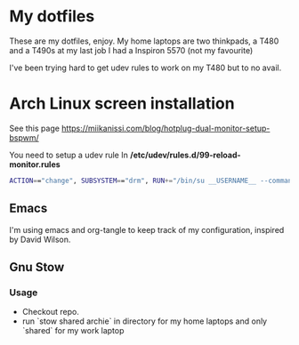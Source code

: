 * My dotfiles
These are my dotfiles, enjoy.
My home laptops are two thinkpads, a T480 and a T490s at my last job I had a Inspiron 5570 (not my favourite)

I've been trying hard to get udev rules to work on my T480 but to no avail.

* Arch Linux screen installation
See this page https://miikanissi.com/blog/hotplug-dual-monitor-setup-bspwm/

You need to setup a udev rule
In **/etc/udev/rules.d/99-reload-monitor.rules**
#+begin_src bash
ACTION=="change", SUBSYSTEM=="drm", RUN+="/bin/su __USERNAME__ --command='systemctl --user start bspwm-reload.service'"
#+end_src

** Emacs 
I'm using emacs and org-tangle to keep track of my configuration, inspired by
David Wilson.

** Gnu Stow
*** Usage
 - Checkout repo.
 - run `stow shared archie` in directory for my home laptops and only `shared` for my work laptop

